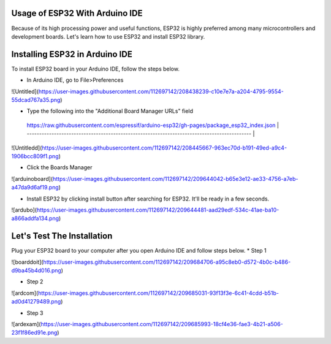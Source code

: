 Usage of ESP32 With Arduino IDE
=================================

Because of its high processing power and useful functions, ESP32 is highly preferred among many microcontrollers and development boards. Let's learn how to use ESP32 and install ESP32 library.

Installing ESP32 in Arduino IDE
=================================

To install ESP32 board in your Arduino IDE, follow the steps below.

* In Arduino IDE, go to File>Preferences

![Untitled](https://user-images.githubusercontent.com/112697142/208438239-c10e7e7a-a204-4795-9554-55dcad767a35.png)

* Type the following into the "Additional Board Manager URLs" field

 | https://raw.githubusercontent.com/espressif/arduino-esp32/gh-pages/package_esp32_index.json |
 | ------------------------------------------------------------------------------------------- |

 
![Untitledd](https://user-images.githubusercontent.com/112697142/208445667-963ec70d-b191-49ed-a9c4-1906bcc809f1.png)

* Click the Boards Manager

![arduinoboard](https://user-images.githubusercontent.com/112697142/209644042-b65e3e12-ae33-4756-a7eb-a47da9d6af19.png)

* Install ESP32 by clicking install button after searching for ESP32. It'll be ready in a few seconds.

![ardubo](https://user-images.githubusercontent.com/112697142/209644481-aad29edf-534c-41ae-ba10-a866addfa134.png)

Let's Test The Installation
=================================

Plug your ESP32 board to your computer after you open Arduino IDE and follow steps below.
* Step 1

![boarddoit](https://user-images.githubusercontent.com/112697142/209684706-a95c8eb0-d572-4b0c-b486-d9ba45b4d016.png)

* Step 2

![ardcom](https://user-images.githubusercontent.com/112697142/209685031-93f13f3e-6c41-4cdd-b51b-ad0d41279489.png)

* Step 3

![ardexam](https://user-images.githubusercontent.com/112697142/209685993-18cf4e36-fae3-4b21-a506-23f1f86ed91e.png)


